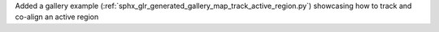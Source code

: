 Added a gallery example (:ref:`sphx_glr_generated_gallery_map_track_active_region.py`) showcasing how to track and co-align an active region
